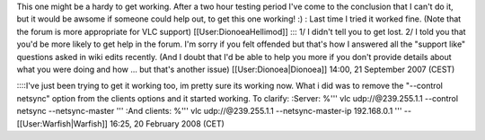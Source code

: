 This one might be a hardy to get working. After a two hour testing
period I've come to the conclusion that I can't do it, but it would be
awsome if someone could help out, to get this one working! :) : Last
time I tried it worked fine. (Note that the forum is more appropriate
for VLC support) [[User:DionoeaHellimod]] ::: 1/ I didn't tell you to
get lost. 2/ I told you that you'd be more likely to get help in the
forum. I'm sorry if you felt offended but that's how I answered all the
"support like" questions asked in wiki edits recently. (And I doubt that
I'd be able to help you more if you don't provide details about what you
were doing and how ... but that's another issue)
[[User:Dionoea|Dionoea]] 14:00, 21 September 2007 (CEST)

::::I've just been trying to get it working too, im pretty sure its
working now. What i did was to remove the "--control netsync" option
from the clients options and it started working. To clarify: :Server:
%''' vlc udp://@239.255.1.1 --control netsync --netsync-master ''' :And
clients: %''' vlc udp://@239.255.1.1 --netsync-master-ip 192.168.0.1 '''
--[[User:Warfish|Warfish]] 16:25, 20 February 2008 (CET)
